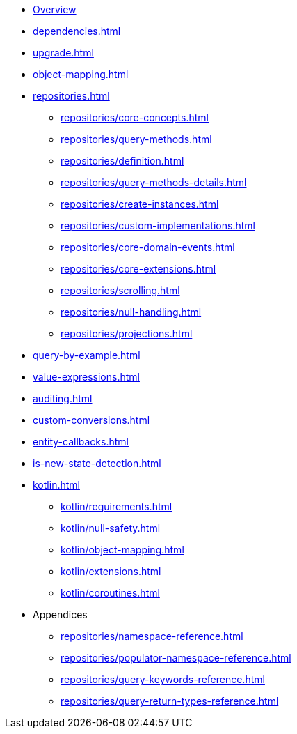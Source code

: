 * xref:index.adoc[Overview]
* xref:dependencies.adoc[]
* xref:upgrade.adoc[]
* xref:object-mapping.adoc[]
* xref:repositories.adoc[]
** xref:repositories/core-concepts.adoc[]
** xref:repositories/query-methods.adoc[]
** xref:repositories/definition.adoc[]
** xref:repositories/query-methods-details.adoc[]
** xref:repositories/create-instances.adoc[]
** xref:repositories/custom-implementations.adoc[]
** xref:repositories/core-domain-events.adoc[]
** xref:repositories/core-extensions.adoc[]
** xref:repositories/scrolling.adoc[]
** xref:repositories/null-handling.adoc[]
** xref:repositories/projections.adoc[]
* xref:query-by-example.adoc[]
* xref:value-expressions.adoc[]
* xref:auditing.adoc[]
* xref:custom-conversions.adoc[]
* xref:entity-callbacks.adoc[]
* xref:is-new-state-detection.adoc[]
* xref:kotlin.adoc[]
** xref:kotlin/requirements.adoc[]
** xref:kotlin/null-safety.adoc[]
** xref:kotlin/object-mapping.adoc[]
** xref:kotlin/extensions.adoc[]
** xref:kotlin/coroutines.adoc[]
* Appendices
** xref:repositories/namespace-reference.adoc[]
** xref:repositories/populator-namespace-reference.adoc[]
** xref:repositories/query-keywords-reference.adoc[]
** xref:repositories/query-return-types-reference.adoc[]

